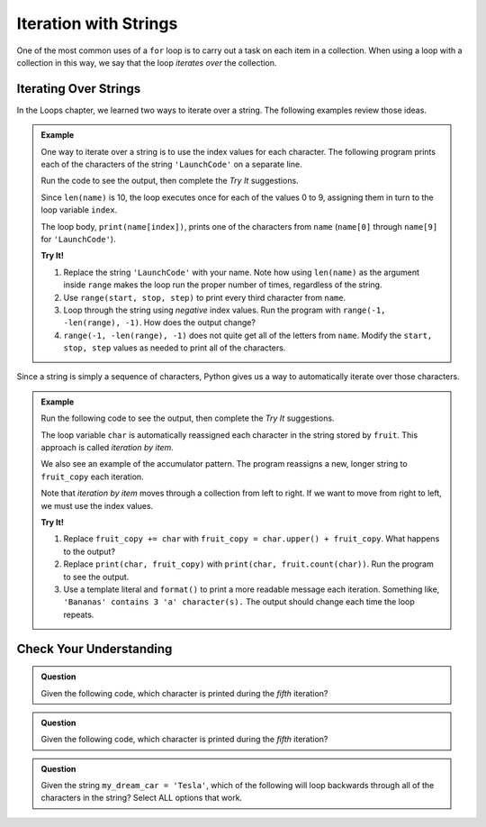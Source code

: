 Iteration with Strings
======================

One of the most common uses of a ``for`` loop is to carry out a task on each
item in a collection. When using a loop with a collection in this way, we say
that the loop *iterates over* the collection.

Iterating Over Strings
----------------------

.. todo:: Insert internal book link(s) to the relevant section(s) of the Loops chapter.

In the Loops chapter, we learned two ways to iterate over a string. The
following examples review those ideas.

.. admonition:: Example

   One way to iterate over a string is to use the index values for each
   character. The following program prints each of the characters of the string
   ``'LaunchCode'`` on a separate line.
   
   Run the code to see the output, then complete the *Try It* suggestions.

   .. raw:: html

      <iframe height="450px" width="100%" src="https://repl.it/@launchcode/LCHS-String-Iteration-Example-Index?lite=true" scrolling="no" frameborder="yes" allowtransparency="true"></iframe>

   Since ``len(name)`` is 10, the loop executes once for each of the values 0 to
   9, assigning them in turn to the loop variable ``index``.

   The loop body, ``print(name[index])``, prints one of the characters from
   ``name`` (``name[0]`` through ``name[9]`` for ``'LaunchCode'``).

   **Try It!**

   #. Replace the string ``'LaunchCode'`` with your name. Note how using
      ``len(name)`` as the argument inside ``range`` makes the loop run the
      proper number of times, regardless of the string.
   #. Use ``range(start, stop, step)`` to print every third character from
      ``name``.
   #. Loop through the string using *negative* index values. Run the program
      with ``range(-1, -len(range), -1)``. How does the output change?
   #. ``range(-1, -len(range), -1)`` does not quite get all of the letters from
      ``name``. Modify the ``start, stop, step`` values as needed to print all
      of the characters.

Since a string is simply a sequence of characters, Python gives us a way to
automatically iterate over those characters.

.. admonition:: Example
   
   Run the following code to see the output, then complete the *Try It*
   suggestions.

   .. raw:: html

      <iframe height="450px" width="100%" src="https://repl.it/@launchcode/LCHS-String-Iteration-Example-chars?lite=true" scrolling="no" frameborder="yes" allowtransparency="true"></iframe>

   The loop variable ``char`` is automatically reassigned each character in the
   string stored by ``fruit``. This approach is called *iteration by item*.

   We also see an example of the accumulator pattern. The program reassigns a
   new, longer string to ``fruit_copy`` each iteration.
   
   Note that *iteration by item* moves through a collection from left to right.
   If we want to move from right to left, we must use the index values.

   **Try It!**

   #. Replace ``fruit_copy += char`` with
      ``fruit_copy = char.upper() + fruit_copy``. What happens to the output?
   #. Replace ``print(char, fruit_copy)`` with
      ``print(char, fruit.count(char))``. Run the program to see the output.
   #. Use a template literal and ``format()`` to print a more readable message
      each iteration. Something like, ``'Bananas' contains 3 'a' character(s).``
      The output should change each time the loop repeats.

Check Your Understanding
------------------------

.. admonition:: Question

   Given the following code, which character is printed during the *fifth*
   iteration?

   .. sourcecode:: Python
      :linenos:

      text = 'Hello, World!'

      for index in range(len(text)):
         print(text[index])
      
   .. raw:: html

      <ol type="a">
         <li><input type="radio" name="Q1" autocomplete="off" onclick="evaluateMC(name, false)"> <span style="color:#419f6a; font-weight: bold">'l'</li>
         <li><input type="radio" name="Q1" autocomplete="off" onclick="evaluateMC(name, true)"> <span style="color:#419f6a; font-weight: bold">'o'</li>
         <li><input type="radio" name="Q1" autocomplete="off" onclick="evaluateMC(name, false)"> <span style="color:#419f6a; font-weight: bold">','</li>
         <li><input type="radio" name="Q1" autocomplete="off" onclick="evaluateMC(name, false)"> <span style="color:#419f6a; font-weight: bold">' '</li>
      </ol>
      <p id="Q1"></p>

.. Answer = b

.. admonition:: Question

   Given the following code, which character is printed during the *fifth*
   iteration?

   .. sourcecode:: Python
      :linenos:

      text = 'Hello, World!'

      for char in text:
         print(char)
      
   .. raw:: html

      <ol type="a">
         <li><input type="radio" name="Q2" autocomplete="off" onclick="evaluateMC(name, false)"> <span style="color:#419f6a; font-weight: bold">'l'</li>
         <li><input type="radio" name="Q2" autocomplete="off" onclick="evaluateMC(name, true)"> <span style="color:#419f6a; font-weight: bold">'o'</li>
         <li><input type="radio" name="Q2" autocomplete="off" onclick="evaluateMC(name, false)"> <span style="color:#419f6a; font-weight: bold">','</li>
         <li><input type="radio" name="Q2" autocomplete="off" onclick="evaluateMC(name, false)"> <span style="color:#419f6a; font-weight: bold">' '</li>
      </ol>
      <p id="Q2"></p>

.. Answer = b

.. admonition:: Question

   Given the string ``my_dream_car = 'Tesla'``, which of the following will
   loop backwards through all of the characters in the string? Select ALL
   options that work.

   .. raw:: html
      
      <ol type="a">
         <li><span id = "a" onclick="highlight('a', false)">for index in range(len(my_dream_car)):</span></li>
         <li><span id = "b" onclick="highlight('b', false)">for index in range(-1, -len(my_dream_car), -1):</span></li>
         <li><span id = "c" onclick="highlight('c', true)">for index in range(len(my_dream_car))-1, -1, -1):</span></li>
         <li><span id = "d" onclick="highlight('d', true)">for index in range(-1, -len(my_dream_car)-1, -1):</span></li>
         <li><span id = "e" onclick="highlight('e', false)">for char in my_dream_car:</span></li>
         <li><span id = "f" onclick="highlight('f', false)">for char in -my_dream_car:</span></li>
      </ol>

.. Answers = c & d

.. raw:: html

   <script type="text/JavaScript">
      function highlight(id, answer) {
         text = document.getElementById(id).innerHTML
         if (answer) {
            document.getElementById(id).style.background = 'lightgreen';
            document.getElementById(id).innerHTML = text + ' - Correct!';
         } else {
            document.getElementById(id).innerHTML = text + ' - Nope!';
            document.getElementById(id).style.color = 'red';
         }
      }

      function evaluateMC(id, correct) {
         if (correct) {
            document.getElementById(id).innerHTML = 'Yep!';
            document.getElementById(id).style.color = 'blue';
         } else {
            document.getElementById(id).innerHTML = 'Nope!';
            document.getElementById(id).style.color = 'red';
         }
      }
   </script>